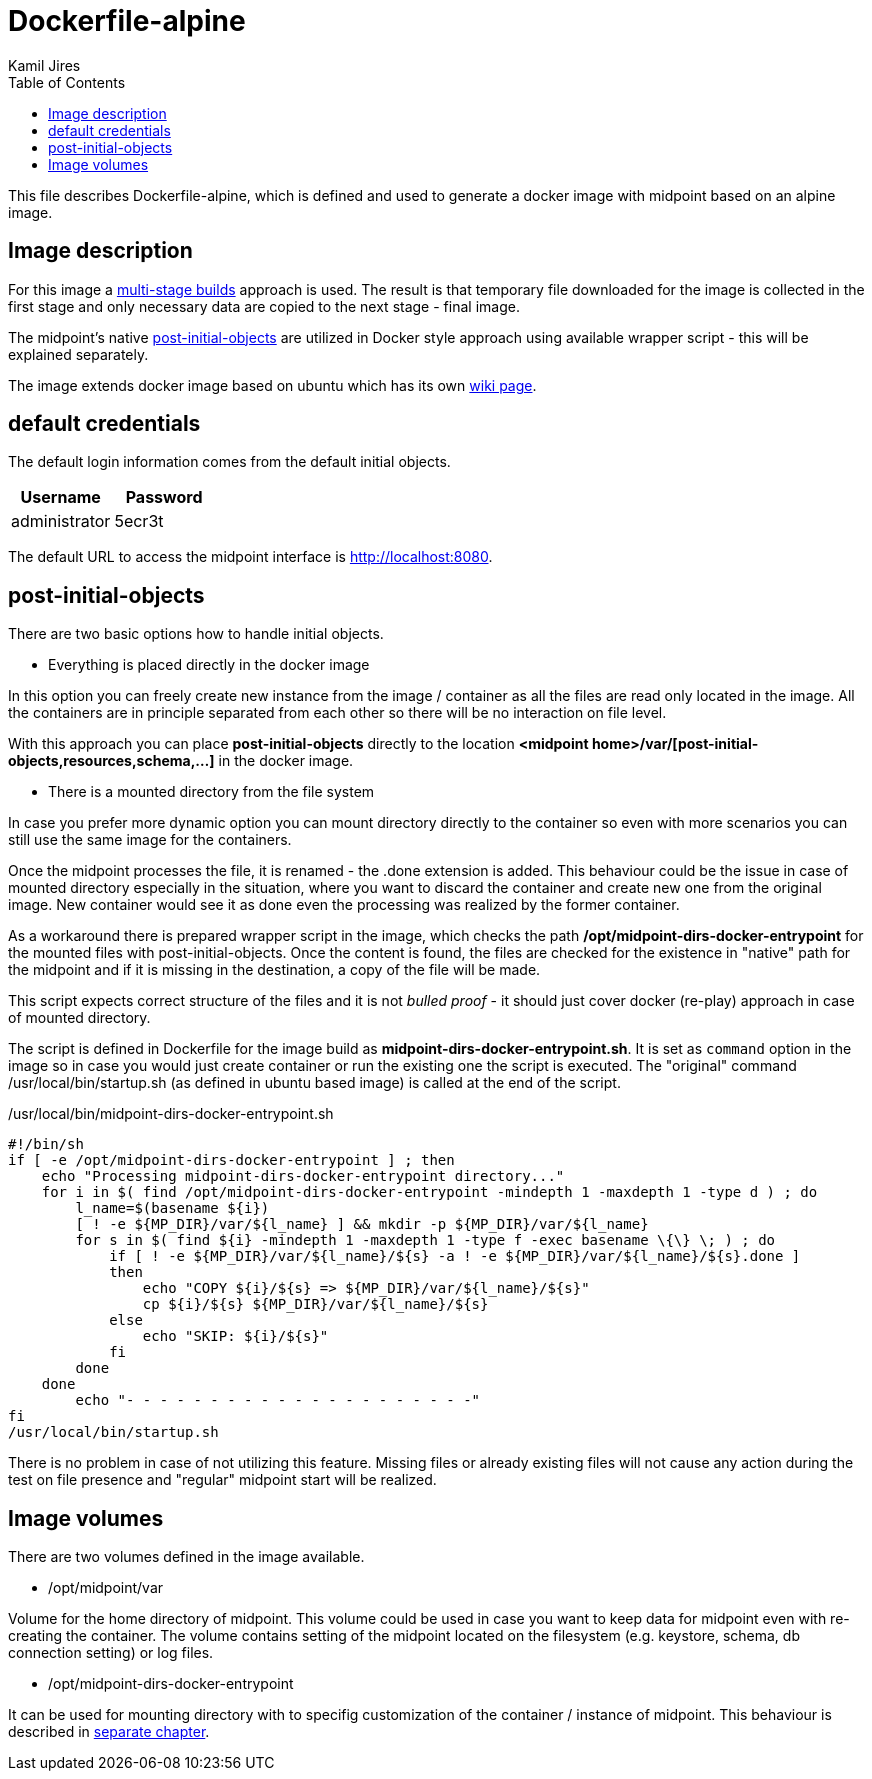 :toc: left
:toclevels: 4
:author: Kamil Jires

= Dockerfile-alpine

This file describes Dockerfile-alpine, which is defined and used to generate a docker image with midpoint based on an alpine image.

== Image description

For this image a https://docs.docker.com/develop/develop-images/multistage-build/[multi-stage builds] approach is used.
The result is that temporary file downloaded for the image is collected in the first stage and only necessary data are copied to the next stage - final image.

The midpoint's native https://wiki.evolveum.com/display/midPoint/Post-initial+import[post-initial-objects] are utilized in Docker style approach using available wrapper script - this will be explained separately.

The image extends docker image based on ubuntu which has its own https://wiki.evolveum.com/display/midPoint/Dockerized+midPoint[wiki page].

== default credentials

The default login information comes from the default initial objects.

|===
|Username|Password

|administrator
|5ecr3t
|===

The default URL to access the midpoint interface is http://localhost:8080/[http://localhost:8080].

== post-initial-objects

There are two basic options how to handle initial objects.

- Everything is placed directly in the docker image

In this option you can freely create new instance from the image / container as all the files are read only located in the image.
All the containers are in principle separated from each other so there will be no interaction on file level.

With this approach you can place *post-initial-objects* directly to the location *<midpoint home>/var/[post-initial-objects,resources,schema,...]* in the docker image.

- There is a mounted directory from the file system

In case you prefer more dynamic option you can mount directory directly to the container so even with more scenarios you can still use the same image for the containers.

Once the midpoint processes the file, it is renamed - the .done extension is added.
This behaviour could be the issue in case of mounted directory especially in the situation, where you want to discard the container and create new one from the original image.
New container would see it as done even the processing was realized by the former container.

As a workaround there is prepared wrapper script in the image, which checks the path */opt/midpoint-dirs-docker-entrypoint* for the mounted files with post-initial-objects.
Once the content is found, the files are checked for the existence in "native" path for the midpoint and if it is missing in the destination, a copy of the file will be made.

This script expects correct structure of the files and it is not _bulled proof_ - it should just cover docker (re-play) approach in case of mounted directory.

The script is defined in Dockerfile for the image build as *midpoint-dirs-docker-entrypoint.sh*.
It is set as `command` option in the image so in case you would just create container or run the existing one the script is executed.
The "original" command /usr/local/bin/startup.sh (as defined in ubuntu based image) is called at the end of the script.

./usr/local/bin/midpoint-dirs-docker-entrypoint.sh
[source]
#!/bin/sh
if [ -e /opt/midpoint-dirs-docker-entrypoint ] ; then
    echo "Processing midpoint-dirs-docker-entrypoint directory..."
    for i in $( find /opt/midpoint-dirs-docker-entrypoint -mindepth 1 -maxdepth 1 -type d ) ; do
        l_name=$(basename ${i})
        [ ! -e ${MP_DIR}/var/${l_name} ] && mkdir -p ${MP_DIR}/var/${l_name}
        for s in $( find ${i} -mindepth 1 -maxdepth 1 -type f -exec basename \{\} \; ) ; do
            if [ ! -e ${MP_DIR}/var/${l_name}/${s} -a ! -e ${MP_DIR}/var/${l_name}/${s}.done ]
            then
                echo "COPY ${i}/${s} => ${MP_DIR}/var/${l_name}/${s}"
                cp ${i}/${s} ${MP_DIR}/var/${l_name}/${s}
            else
                echo "SKIP: ${i}/${s}"
            fi
        done
    done
	echo "- - - - - - - - - - - - - - - - - - - - -"
fi
/usr/local/bin/startup.sh

There is no problem in case of not utilizing this feature.
Missing files or already existing files will not cause any action during the test on file presence and "regular" midpoint start will be realized.

== Image volumes

There are two volumes defined in the image available.

- /opt/midpoint/var

Volume for the home directory of midpoint.
This volume could be used in case you want to keep data for midpoint even with re-creating the container.
The volume contains setting of the midpoint located on the filesystem (e.g. keystore, schema, db connection setting) or log files.

- /opt/midpoint-dirs-docker-entrypoint

It can be used for mounting directory with to specifig customization of the container / instance of midpoint.
This behaviour is described in <<#_post_initial_objects, separate chapter>>.
